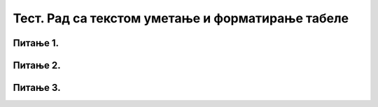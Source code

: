 Тест. Рад са текстом уметање и форматирање табеле
===================================================

Питање 1.
~~~~~~~~~

.. fillintheblank:: L66P1

    Како се назива дводимензионална мрежа која се састоји од колона и редова? Одговор унеси малим словима ћириличким писмом.

    Одговор: |blank|

    - :табела: Тачно
      :x: Одговор није тачан.

Питање 2.
~~~~~~~~~

.. mchoice:: L66P2
    :answer_a: да
    :feedback_a: Тачно    
    :answer_b: не
    :feedback_b: Нетачно
    :correct: a

	Да ли скоро сва правила едитовања и форматирања текста важе и за ћелију? Означи тачан одговор.

Питање 3.
~~~~~~~~~

.. fillintheblank:: L66P3

    Шта представља пресек колоне и врсте? Одговор унеси малим словима ћириличким писмом.

    Одговор: |blank|

    - :ћелија: Тачно
      :x: Одговор није тачан.